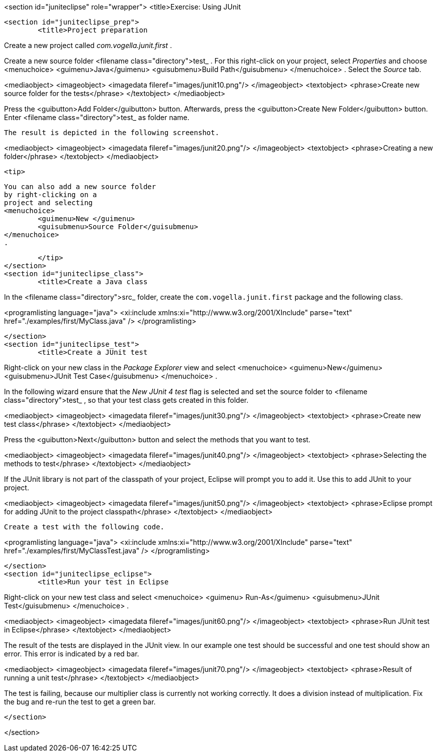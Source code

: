 <section id="juniteclipse" role="wrapper">
	<title>Exercise: Using JUnit

	<section id="juniteclipse_prep">
		<title>Project preparation
		
Create a new project called
_com.vogella.junit.first_
.
		
		
Create a new source
folder
<filename class="directory">test_
. For this
right-click on your
project,
select
_Properties_
and choose
<menuchoice>
	<guimenu>Java</guimenu>
	<guisubmenu>Build Path</guisubmenu>
</menuchoice>
. Select the
_Source_
tab.
		
		
<mediaobject>
	<imageobject>
		<imagedata fileref="images/junit10.png"/>
	</imageobject>
	<textobject>
		<phrase>Create new source folder for the tests</phrase>
	</textobject>
</mediaobject>
		
		
Press the
<guibutton>Add Folder</guibutton>
button. Afterwards, press the
<guibutton>Create New Folder</guibutton>
button. Enter
<filename class="directory">test_
as
folder name.
		
		The result is depicted in the following screenshot.

		
<mediaobject>
	<imageobject>
		<imagedata fileref="images/junit20.png"/>
	</imageobject>
	<textobject>
		<phrase>Creating a new folder</phrase>
	</textobject>
</mediaobject>
		
		<tip>

	You can also add a new source folder
	by right-clicking on a
	project and selecting
	<menuchoice>
		<guimenu>New </guimenu>
		<guisubmenu>Source Folder</guisubmenu>
	</menuchoice>
	.

		</tip>
	</section>
	<section id="juniteclipse_class">
		<title>Create a Java class
		
In the
<filename class="directory">src_
folder, create the
`com.vogella.junit.first`
package
and the following
class.
		
		
<programlisting language="java">
	<xi:include xmlns:xi="http://www.w3.org/2001/XInclude"
		parse="text" href="./examples/first/MyClass.java" />
</programlisting>
		
	</section>
	<section id="juniteclipse_test">
		<title>Create a JUnit test
		
Right-click on your new class in the
_Package Explorer_
view
and select
<menuchoice>
	<guimenu>New</guimenu>
	<guisubmenu>JUnit Test Case</guisubmenu>
</menuchoice>
.
		
		
In the following wizard
ensure that the
_New JUnit 4 test_
flag
is selected
and set the source folder to
<filename class="directory">test_
,
so
that your test class gets created in this folder.
		
		
<mediaobject>
	<imageobject>
		<imagedata fileref="images/junit30.png"/>
	</imageobject>
	<textobject>
		<phrase>Create new test class</phrase>
	</textobject>
</mediaobject>
		
		
Press the
<guibutton>Next</guibutton>
button and select the methods that you want to test.
		
		
<mediaobject>
	<imageobject>
		<imagedata fileref="images/junit40.png"/>
	</imageobject>
	<textobject>
		<phrase>Selecting the methods to test</phrase>
	</textobject>
</mediaobject>
		
		
If the JUnit library is not part of the classpath of your
project, Eclipse
will
prompt you to add it. Use this to add JUnit to
your project.
		
		
<mediaobject>
	<imageobject>
		<imagedata fileref="images/junit50.png"/>
	</imageobject>
	<textobject>
		<phrase>Eclipse prompt for adding JUnit to the project classpath</phrase>
	</textobject>
</mediaobject>
		
		Create a test with the following code.
		
<programlisting language="java">
	<xi:include xmlns:xi="http://www.w3.org/2001/XInclude"
		parse="text" href="./examples/first/MyClassTest.java" />
</programlisting>
		
	</section>
	<section id="juniteclipse_eclipse">
		<title>Run your test in Eclipse

		
Right-click on your new test class and select
<menuchoice>
	<guimenu> Run-As</guimenu>
	<guisubmenu>JUnit Test</guisubmenu>
</menuchoice>
.
		
		
<mediaobject>
	<imageobject>
		<imagedata fileref="images/junit60.png"/>
	</imageobject>
	<textobject>
		<phrase>Run JUnit test in Eclipse</phrase>
	</textobject>
</mediaobject>
		
		
The result of the tests are displayed in the JUnit
view. In
our example one test should be successful and one test should
show an
error. This error is indicated by a red bar.
		
		
<mediaobject>
	<imageobject>
		<imagedata fileref="images/junit70.png"/>
	</imageobject>
	<textobject>
		<phrase>Result of running a unit test</phrase>
	</textobject>
</mediaobject>
		
		
The test is failing,
because our multiplier class is
currently not
working
correctly. It
does a
division instead of
multiplication. Fix the
bug
and re-run the
test to get
a green bar.
		
	</section>

</section>